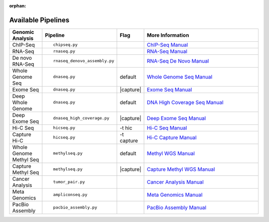 :orphan:

.. _docs_available_pipelines:

Available Pipelines
===================

.. table::
   :widths: 5, 10, 2, 20

   +------------------+------------------------------+----------+---------------------------------+
   | Genomic Analysis |       Pipeline               |   Flag   |        More Information         |
   +==================+==============================+==========+=================================+
   | ChIP-Seq         |::                            |          | `ChIP-Seq Manual`_              |
   |                  |                              |          |                                 |
   |                  |    chipseq.py                |          |                                 |
   +------------------+------------------------------+----------+---------------------------------+
   | RNA-Seq          |::                            |          | `RNA-Seq Manual`_               |
   |                  |                              |          |                                 |
   |                  |  rnaseq.py                   |          |                                 |
   +------------------+------------------------------+----------+---------------------------------+
   | De novo RNA-Seq  |::                            |          | `RNA-Seq De Novo Manual`_       |
   |                  |                              |          |                                 |
   |                  |  rnaseq_denovo_assembly.py   |          |                                 |
   +------------------+------------------------------+----------+---------------------------------+
   | Whole Genome Seq |::                            |  default | `Whole Genome Seq Manual`_      |
   |                  |                              |          |                                 |
   |                  |   dnaseq.py                  |          |                                 |
   +------------------+------------------------------+----------+---------------------------------+
   | Exome Seq        |::                            ||capture| | `Exome Seq Manual`_             |
   |                  |                              |          |                                 |
   |                  |   dnaseq.py                  |          |                                 |
   +------------------+------------------------------+----------+---------------------------------+
   | Deep Whole Genome|::                            | default  | `DNA High Coverage Seq Manual`_ |
   |                  |                              |          |                                 |
   |                  |   dnaseq.py                  |          |                                 |
   +------------------+------------------------------+----------+---------------------------------+
   | Deep Exome Seq   |::                            | |capture|| `Deep Exome Seq Manual`_        |
   |                  |                              |          |                                 |
   |                  |   dnaseq_high_coverage.py    |          |                                 |
   +------------------+------------------------------+----------+---------------------------------+
   | Hi-C Seq         |::                            | -t hic   | `Hi-C Seq Manual`_              |
   |                  |                              |          |                                 |
   |                  |   hicseq.py                  |          |                                 |
   +------------------+------------------------------+----------+---------------------------------+
   | Capture Hi-C     |::                            | -t       | `Hi-C Capture Manual`_          |
   |                  |                              | capture  |                                 |
   |                  |   hicseq.py                  |          |                                 |
   +------------------+------------------------------+----------+---------------------------------+
   | Whole Genome     |::                            | default  | `Methyl WGS Manual`_            | 
   | Methyl Seq       |                              |          |                                 |
   |                  |   methylseq.py               |          |                                 |
   +------------------+------------------------------+----------+---------------------------------+
   | Capture Methyl   |::                            ||capture| | `Capture Methyl WGS Manual`_    |
   | Seq              |                              |          |                                 |  
   |                  |   methylseq.py               |          |                                 |
   +------------------+------------------------------+----------+---------------------------------+
   | Cancer Analysis  |::                            |          | `Cancer Analysis Manual`_       |
   |                  |                              |          |                                 |
   |                  |   tumor_pair.py              |          |                                 |
   +------------------+------------------------------+----------+---------------------------------+
   | Meta Genomics    |::                            |          | `Meta Genomics Manual`_         |
   |                  |                              |          |                                 |
   |                  |   ampliconseq.py             |          |                                 |
   +------------------+------------------------------+----------+---------------------------------+
   | PacBio Assembly  |::                            |          | `PacBio Assembly Manual`_       |
   |                  |                              |          |                                 |
   |                  |   pacbio_assembly.py         |          |                                 |
   +------------------+------------------------------+----------+---------------------------------+

.. |capture| replace:: capture :ref:`BED file<docs_bed_file>` in Readset file or init file 

.. _ChIP-Seq Manual: https://bitbucket.org/mugqic/genpipes/src/master/pipelines/chipseq/README.md
.. _RNA-Seq Manual: https://bitbucket.org/mugqic/genpipes/src/master/pipelines/rnaseq/README.md
.. _RNA-Seq De Novo Manual: https://bitbucket.org/mugqic/genpipes/src/master/pipelines/rnaseq_denovo_assembly/README.md
.. _Whole Genome Seq Manual: https://bitbucket.org/mugqic/genpipes/src/master/pipelines/dnaseq/README.md
.. _Exome Seq Manual: https://bitbucket.org/mugqic/genpipes/src/master/pipelines/dnaseq/README.md
.. _DNA High Coverage Seq Manual: https://bitbucket.org/mugqic/genpipes/src/master/pipelines/dnaseq_high_coverage/README.md
.. _Deep Exome Seq Manual: https://bitbucket.org/mugqic/genpipes/src/master/pipelines/dnaseq_high_coverage/README.md
.. _Hi-C Seq Manual: https://bitbucket.org/mugqic/genpipes/src/master/pipelines/hicseq/README.md
.. _Hi-C Capture Manual: https://bitbucket.org/mugqic/genpipes/src/master/pipelines/hicseq/README.md
.. _Methyl WGS Manual: https://bitbucket.org/mugqic/genpipes/src/master/pipelines/methylseq/README.md
.. _Capture Methyl WGS Manual: https://bitbucket.org/mugqic/genpipes/src/master/pipelines/methylseq/README.md
.. _Cancer Analysis Manual: https://bitbucket.org/mugqic/genpipes/src/master/pipelines/tumor_pair/README.md
.. _Meta Genomics Manual: https://bitbucket.org/mugqic/genpipes/src/master/pipelines/ampliconseq/README.md
.. _PacBio Assembly Manual: https://bitbucket.org/mugqic/genpipes/src/master/pipelines/pacbio_assembly/README.md
